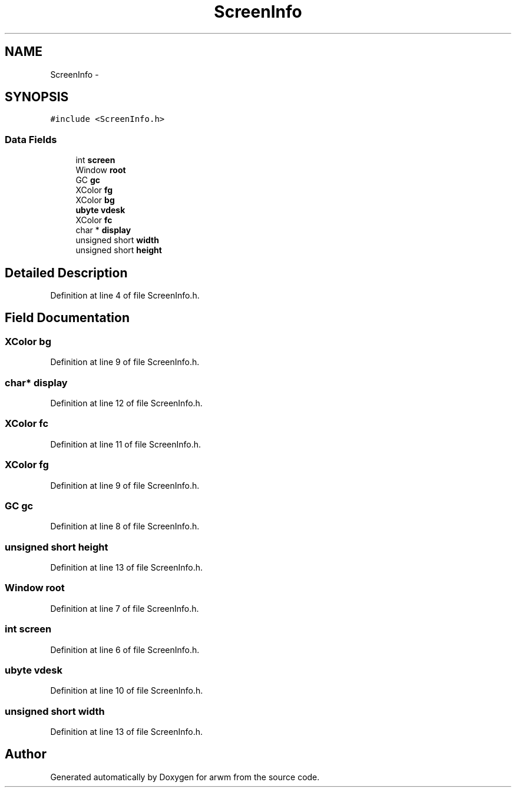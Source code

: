 .TH "ScreenInfo" 3 "Wed Mar 7 2012" "arwm" \" -*- nroff -*-
.ad l
.nh
.SH NAME
ScreenInfo \- 
.SH SYNOPSIS
.br
.PP
.PP
\fC#include <ScreenInfo.h>\fP
.SS "Data Fields"

.in +1c
.ti -1c
.RI "int \fBscreen\fP"
.br
.ti -1c
.RI "Window \fBroot\fP"
.br
.ti -1c
.RI "GC \fBgc\fP"
.br
.ti -1c
.RI "XColor \fBfg\fP"
.br
.ti -1c
.RI "XColor \fBbg\fP"
.br
.ti -1c
.RI "\fBubyte\fP \fBvdesk\fP"
.br
.ti -1c
.RI "XColor \fBfc\fP"
.br
.ti -1c
.RI "char * \fBdisplay\fP"
.br
.ti -1c
.RI "unsigned short \fBwidth\fP"
.br
.ti -1c
.RI "unsigned short \fBheight\fP"
.br
.in -1c
.SH "Detailed Description"
.PP 
Definition at line 4 of file ScreenInfo.h.
.SH "Field Documentation"
.PP 
.SS "XColor \fBbg\fP"
.PP
Definition at line 9 of file ScreenInfo.h.
.SS "char* \fBdisplay\fP"
.PP
Definition at line 12 of file ScreenInfo.h.
.SS "XColor \fBfc\fP"
.PP
Definition at line 11 of file ScreenInfo.h.
.SS "XColor \fBfg\fP"
.PP
Definition at line 9 of file ScreenInfo.h.
.SS "GC \fBgc\fP"
.PP
Definition at line 8 of file ScreenInfo.h.
.SS "unsigned short \fBheight\fP"
.PP
Definition at line 13 of file ScreenInfo.h.
.SS "Window \fBroot\fP"
.PP
Definition at line 7 of file ScreenInfo.h.
.SS "int \fBscreen\fP"
.PP
Definition at line 6 of file ScreenInfo.h.
.SS "\fBubyte\fP \fBvdesk\fP"
.PP
Definition at line 10 of file ScreenInfo.h.
.SS "unsigned short \fBwidth\fP"
.PP
Definition at line 13 of file ScreenInfo.h.

.SH "Author"
.PP 
Generated automatically by Doxygen for arwm from the source code.
